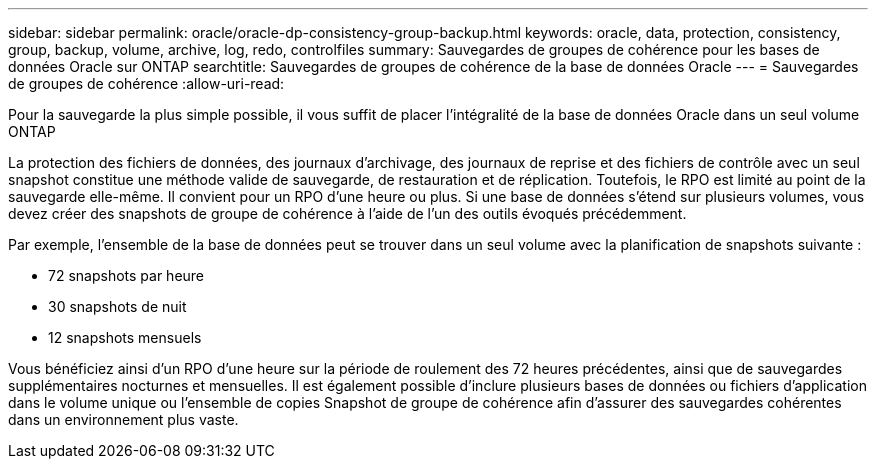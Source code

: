 ---
sidebar: sidebar 
permalink: oracle/oracle-dp-consistency-group-backup.html 
keywords: oracle, data, protection, consistency, group, backup, volume, archive, log, redo, controlfiles 
summary: Sauvegardes de groupes de cohérence pour les bases de données Oracle sur ONTAP 
searchtitle: Sauvegardes de groupes de cohérence de la base de données Oracle 
---
= Sauvegardes de groupes de cohérence
:allow-uri-read: 


[role="lead"]
Pour la sauvegarde la plus simple possible, il vous suffit de placer l'intégralité de la base de données Oracle dans un seul volume ONTAP

La protection des fichiers de données, des journaux d'archivage, des journaux de reprise et des fichiers de contrôle avec un seul snapshot constitue une méthode valide de sauvegarde, de restauration et de réplication.  Toutefois, le RPO est limité au point de la sauvegarde elle-même. Il convient pour un RPO d'une heure ou plus. Si une base de données s'étend sur plusieurs volumes, vous devez créer des snapshots de groupe de cohérence à l'aide de l'un des outils évoqués précédemment.

Par exemple, l'ensemble de la base de données peut se trouver dans un seul volume avec la planification de snapshots suivante :

* 72 snapshots par heure
* 30 snapshots de nuit
* 12 snapshots mensuels


Vous bénéficiez ainsi d'un RPO d'une heure sur la période de roulement des 72 heures précédentes, ainsi que de sauvegardes supplémentaires nocturnes et mensuelles. Il est également possible d'inclure plusieurs bases de données ou fichiers d'application dans le volume unique ou l'ensemble de copies Snapshot de groupe de cohérence afin d'assurer des sauvegardes cohérentes dans un environnement plus vaste.
